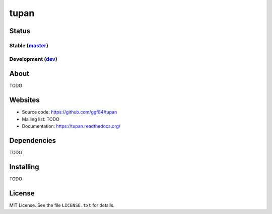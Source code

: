 tupan
=====

Status
------

Stable (`master`_)
^^^^^^^^^^^^^^^^^^

.. _master: https://github.com/ggf84/tupan/tree/master

.. image:: https://readthedocs.org/projects/tupan/badge/?version=master
    :target: http://tupan.readthedocs.org/en/master/
    :alt: Documentation Status
.. image:: https://travis-ci.org/ggf84/tupan.svg?branch=master
    :target: https://travis-ci.org/ggf84/tupan
.. image:: https://requires.io/github/ggf84/tupan/requirements.png?branch=master
    :target: https://requires.io/github/ggf84/tupan/requirements/?branch=master
    :alt: Requirements Status
.. image:: https://landscape.io/github/ggf84/tupan/master/landscape.png
    :target: https://landscape.io/github/ggf84/tupan/master
    :alt: Code Health

Development (`dev`_)
^^^^^^^^^^^^^^^^^^^^

.. _dev: https://github.com/ggf84/tupan/tree/dev

.. image:: https://readthedocs.org/projects/tupan/badge/?version=latest
    :target: http://tupan.readthedocs.org/en/latest/
    :alt: Documentation Status
.. image:: https://travis-ci.org/ggf84/tupan.svg?branch=dev
    :target: https://travis-ci.org/ggf84/tupan
.. image:: https://requires.io/github/ggf84/tupan/requirements.png?branch=dev
    :target: https://requires.io/github/ggf84/tupan/requirements/?branch=dev
    :alt: Requirements Status
.. image:: https://landscape.io/github/ggf84/tupan/dev/landscape.png
    :target: https://landscape.io/github/ggf84/tupan/dev
    :alt: Code Health

About
-----

TODO

Websites
--------

- Source code: https://github.com/ggf84/tupan
- Mailing list: TODO
- Documentation: https://tupan.readthedocs.org/

Dependencies
------------

TODO

Installing
----------

TODO

License
-------

MIT License. See the file ``LICENSE.txt`` for details.

